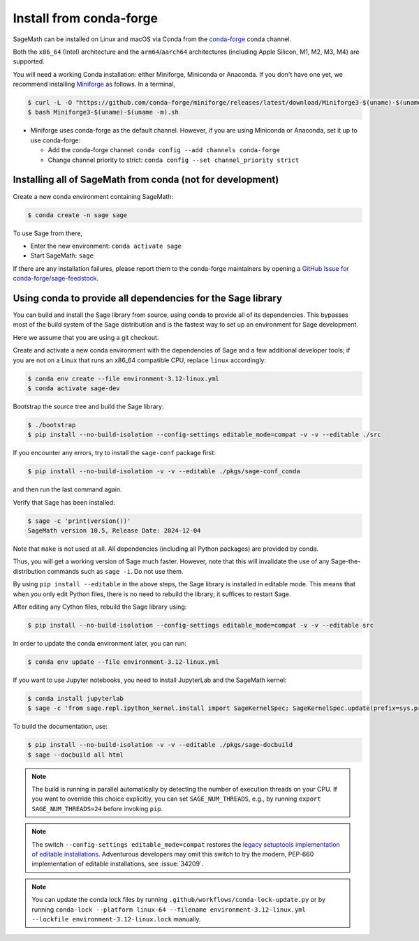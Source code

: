 .. _sec-installation-conda:

Install from conda-forge
========================

SageMath can be installed on Linux and macOS via Conda from the
`conda-forge <https://conda-forge.org>`_ conda channel.

Both the ``x86_64`` (Intel) architecture and the ``arm64``/``aarch64``
architectures (including Apple Silicon, M1, M2, M3, M4) are supported.

You will need a working Conda installation: either Miniforge, Miniconda or
Anaconda. If you don't have one yet, we recommend installing `Miniforge
<https://github.com/conda-forge/miniforge>`_ as follows. In a terminal,

.. code-block:: shell

    $ curl -L -O "https://github.com/conda-forge/miniforge/releases/latest/download/Miniforge3-$(uname)-$(uname -m).sh"
    $ bash Miniforge3-$(uname)-$(uname -m).sh

* Miniforge uses conda-forge as the default channel. However, if you are using
  Miniconda or Anaconda, set it up to use conda-forge:

  * Add the conda-forge channel: ``conda config --add channels conda-forge``

  * Change channel priority to strict: ``conda config --set channel_priority strict``

.. _sec-installation-conda-binary:

Installing all of SageMath from conda (not for development)
^^^^^^^^^^^^^^^^^^^^^^^^^^^^^^^^^^^^^^^^^^^^^^^^^^^^^^^^^^^

Create a new conda environment containing SageMath:

.. code-block:: shell

    $ conda create -n sage sage

To use Sage from there,

* Enter the new environment: ``conda activate sage``
* Start SageMath: ``sage``

If there are any installation failures, please report them to
the conda-forge maintainers by opening a `GitHub Issue for
conda-forge/sage-feedstock <https://github.com/conda-forge/sage-feedstock/issues>`_.

.. _sec-installation-conda-develop:

Using conda to provide all dependencies for the Sage library
^^^^^^^^^^^^^^^^^^^^^^^^^^^^^^^^^^^^^^^^^^^^^^^^^^^^^^^^^^^^^^^^^^^^^^^^^^^

You can build and install the Sage library from source, using conda to
provide all of its dependencies. This bypasses most of the build
system of the Sage distribution and is the fastest way to set up an
environment for Sage development.

Here we assume that you are using a git checkout.

Create and activate a new conda environment with the dependencies of Sage and a
few additional developer tools; if you are not on a Linux that runs an x86_64
compatible CPU, replace ``linux`` accordingly:

.. code-block:: shell

    $ conda env create --file environment-3.12-linux.yml
    $ conda activate sage-dev

Bootstrap the source tree and build the Sage library:

.. code-block:: shell

    $ ./bootstrap
    $ pip install --no-build-isolation --config-settings editable_mode=compat -v -v --editable ./src

If you encounter any errors, try to install the ``sage-conf`` package first:

.. code-block:: shell

    $ pip install --no-build-isolation -v -v --editable ./pkgs/sage-conf_conda

and then run the last command again.

Verify that Sage has been installed:

.. code-block:: shell

    $ sage -c 'print(version())'
    SageMath version 10.5, Release Date: 2024-12-04

Note that ``make`` is not used at all. All dependencies
(including all Python packages) are provided by conda.

Thus, you will get a working version of Sage much faster.  However,
note that this will invalidate the use of any Sage-the-distribution
commands such as ``sage -i``. Do not use them.

By using ``pip install --editable`` in the above steps, the Sage
library is installed in editable mode.  This means that when you only
edit Python files, there is no need to rebuild the library; it
suffices to restart Sage.

After editing any Cython files, rebuild the Sage library using:

.. code-block:: shell

    $ pip install --no-build-isolation --config-settings editable_mode=compat -v -v --editable src

In order to update the conda environment later, you can run:

.. code-block:: shell

    $ conda env update --file environment-3.12-linux.yml

If you want to use Jupyter notebooks, you need to install JupyterLab and the SageMath kernel:

.. code-block:: shell

    $ conda install jupyterlab
    $ sage -c 'from sage.repl.ipython_kernel.install import SageKernelSpec; SageKernelSpec.update(prefix=sys.prefix)'

To build the documentation, use:

.. code-block:: shell

    $ pip install --no-build-isolation -v -v --editable ./pkgs/sage-docbuild
    $ sage --docbuild all html

.. NOTE::

   The build is running in parallel automatically by detecting the number of
   execution threads on your CPU. If you want to override this choice
   explicitly, you can set ``SAGE_NUM_THREADS``, e.g., by running ``export
   SAGE_NUM_THREADS=24`` before invoking ``pip``.

.. NOTE::

   The switch ``--config-settings editable_mode=compat`` restores the
   `legacy setuptools implementation of editable installations
   <https://setuptools.pypa.io/en/latest/userguide/development_mode.html>`_.
   Adventurous developers may omit this switch to try the modern,
   PEP-660 implementation of editable installations, see :issue:`34209`.

.. NOTE::

  You can update the conda lock files by running
  ``.github/workflows/conda-lock-update.py`` or by running
  ``conda-lock --platform linux-64 --filename environment-3.12-linux.yml --lockfile environment-3.12-linux.lock``
  manually.

